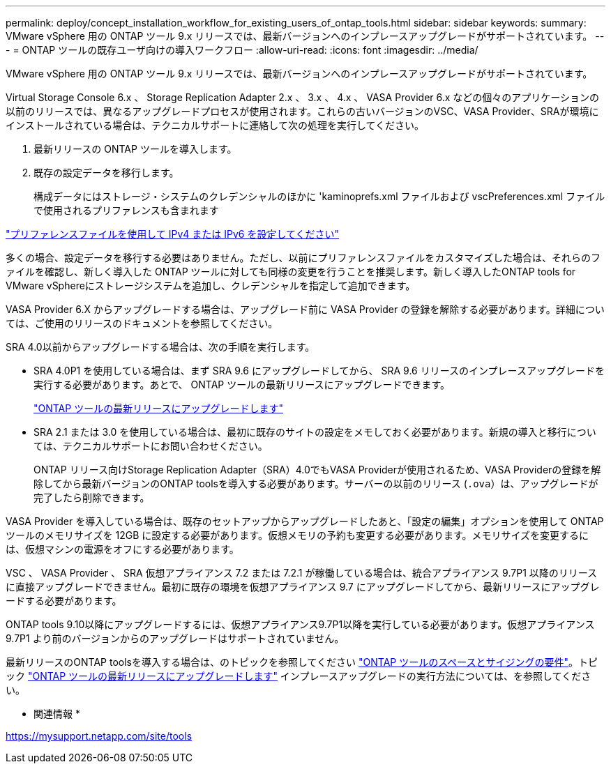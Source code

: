 ---
permalink: deploy/concept_installation_workflow_for_existing_users_of_ontap_tools.html 
sidebar: sidebar 
keywords:  
summary: VMware vSphere 用の ONTAP ツール 9.x リリースでは、最新バージョンへのインプレースアップグレードがサポートされています。 
---
= ONTAP ツールの既存ユーザ向けの導入ワークフロー
:allow-uri-read: 
:icons: font
:imagesdir: ../media/


[role="lead"]
VMware vSphere 用の ONTAP ツール 9.x リリースでは、最新バージョンへのインプレースアップグレードがサポートされています。

Virtual Storage Console 6.x 、 Storage Replication Adapter 2.x 、 3.x 、 4.x 、 VASA Provider 6.x などの個々のアプリケーションの以前のリリースでは、異なるアップグレードプロセスが使用されます。これらの古いバージョンのVSC、VASA Provider、SRAが環境にインストールされている場合は、テクニカルサポートに連絡して次の処理を実行してください。

. 最新リリースの ONTAP ツールを導入します。
. 既存の設定データを移行します。
+
構成データにはストレージ・システムのクレデンシャルのほかに 'kaminoprefs.xml ファイルおよび vscPreferences.xml ファイルで使用されるプリファレンスも含まれます



link:../configure/reference_set_ipv4_or_ipv6.html["プリファレンスファイルを使用して IPv4 または IPv6 を設定してください"]

多くの場合、設定データを移行する必要はありません。ただし、以前にプリファレンスファイルをカスタマイズした場合は、それらのファイルを確認し、新しく導入した ONTAP ツールに対しても同様の変更を行うことを推奨します。新しく導入したONTAP tools for VMware vSphereにストレージシステムを追加し、クレデンシャルを指定して追加できます。

VASA Provider 6.X からアップグレードする場合は、アップグレード前に VASA Provider の登録を解除する必要があります。詳細については、ご使用のリリースのドキュメントを参照してください。

SRA 4.0以前からアップグレードする場合は、次の手順を実行します。

* SRA 4.0P1 を使用している場合は、まず SRA 9.6 にアップグレードしてから、 SRA 9.6 リリースのインプレースアップグレードを実行する必要があります。あとで、 ONTAP ツールの最新リリースにアップグレードできます。
+
link:../deploy/task_upgrade_to_the_9_8_ontap_tools_for_vmware_vsphere.html["ONTAP ツールの最新リリースにアップグレードします"]

* SRA 2.1 または 3.0 を使用している場合は、最初に既存のサイトの設定をメモしておく必要があります。新規の導入と移行については、テクニカルサポートにお問い合わせください。
+
ONTAP リリース向けStorage Replication Adapter（SRA）4.0でもVASA Providerが使用されるため、VASA Providerの登録を解除してから最新バージョンのONTAP toolsを導入する必要があります。サーバーの以前のリリース (`.ova`）は、アップグレードが完了したら削除できます。



VASA Provider を導入している場合は、既存のセットアップからアップグレードしたあと、「設定の編集」オプションを使用して ONTAP ツールのメモリサイズを 12GB に設定する必要があります。仮想メモリの予約も変更する必要があります。メモリサイズを変更するには、仮想マシンの電源をオフにする必要があります。

VSC 、 VASA Provider 、 SRA 仮想アプライアンス 7.2 または 7.2.1 が稼働している場合は、統合アプライアンス 9.7P1 以降のリリースに直接アップグレードできません。最初に既存の環境を仮想アプライアンス 9.7 にアップグレードしてから、最新リリースにアップグレードする必要があります。

ONTAP tools 9.10以降にアップグレードするには、仮想アプライアンス9.7P1以降を実行している必要があります。仮想アプライアンス 9.7P1 より前のバージョンからのアップグレードはサポートされていません。

最新リリースのONTAP toolsを導入する場合は、のトピックを参照してください link:../deploy/concept_space_and_sizing_requirements_for_ontap_tools_for_vmware_vsphere.html["ONTAP ツールのスペースとサイジングの要件"]。トピック link:../deploy/task_upgrade_to_the_9_8_ontap_tools_for_vmware_vsphere.html["ONTAP ツールの最新リリースにアップグレードします"] インプレースアップグレードの実行方法については、を参照してください。

* 関連情報 *

https://mysupport.netapp.com/site/tools[]

